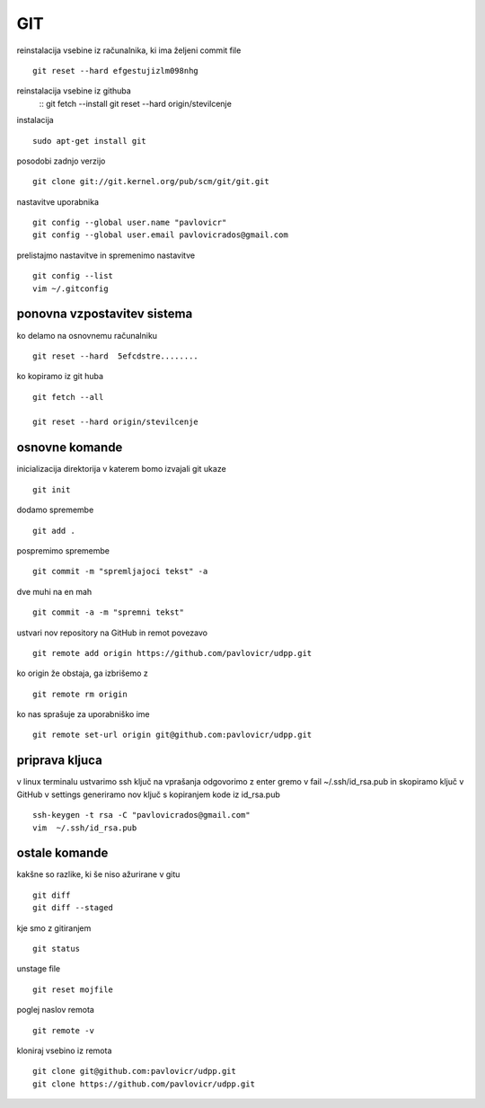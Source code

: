 GIT
======
reinstalacija vsebine iz računalnika, ki ima željeni commit file
::
	git reset --hard efgestujizlm098nhg

reinstalacija vsebine iz githuba
	::
	git fetch --install
	git reset --hard origin/stevilcenje



instalacija
::
	sudo apt-get install git
posodobi zadnjo verzijo
::
	git clone git://git.kernel.org/pub/scm/git/git.git
nastavitve uporabnika
::
	git config --global user.name "pavlovicr"
	git config --global user.email pavlovicrados@gmail.com

prelistajmo nastavitve in spremenimo nastavitve
::
	git config --list
	vim ~/.gitconfig

ponovna vzpostavitev sistema
^^^^^^^^^^^^^^^^^^^^^^^^^^^^^^
ko delamo na osnovnemu računalniku
::
	git reset --hard  5efcdstre........

ko kopiramo iz git huba
::
	git fetch --all
	
	git reset --hard origin/stevilcenje
	


osnovne komande
^^^^^^^^^^^^^^^
inicializacija direktorija v katerem bomo izvajali git ukaze
::
	git init
dodamo spremembe
::
	git add .
pospremimo spremembe
::
	git commit -m "spremljajoci tekst" -a
dve muhi na en mah
::
	git commit -a -m "spremni tekst"
ustvari nov repository na GitHub in remot povezavo
::
	git remote add origin https://github.com/pavlovicr/udpp.git

ko origin že obstaja, ga izbrišemo z
::
	git remote rm origin
ko nas sprašuje za uporabniško ime
::
	git remote set-url origin git@github.com:pavlovicr/udpp.git

priprava kljuca
^^^^^^^^^^^^^^^
v linux terminalu ustvarimo ssh ključ
na vprašanja odgovorimo z enter
gremo v fail ~/.ssh/id_rsa.pub in skopiramo ključ
v GitHub v settings generiramo nov ključ s kopiranjem kode iz id_rsa.pub
::
	ssh-keygen -t rsa -C "pavlovicrados@gmail.com"
	vim  ~/.ssh/id_rsa.pub


ostale komande
^^^^^^^^^^^^^^
kakšne so razlike, ki še niso ažurirane v gitu
::
	git diff
	git diff --staged
kje smo z gitiranjem
::
    git status
unstage file
::
	git reset mojfile
poglej naslov remota
::
	git remote -v
kloniraj vsebino iz remota
::
	git clone git@github.com:pavlovicr/udpp.git
	git clone https://github.com/pavlovicr/udpp.git
